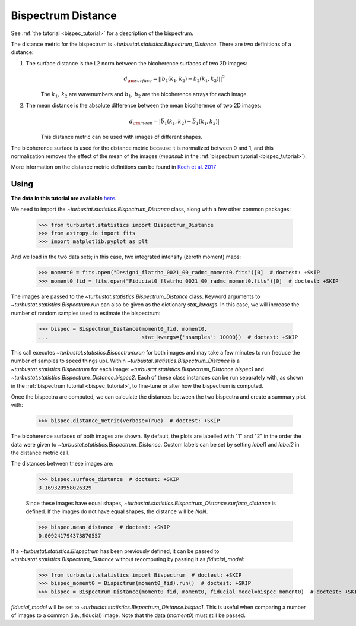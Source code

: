 .. _bispecdist:


*******************
Bispectrum Distance
*******************

See :ref:`the tutorial <bispec_tutorial>` for a description of the bispectrum.

The distance metric for the bispectrum is `~turbustat.statistics.Bispectrum_Distance`. There are two definitions of a distance:

1. The surface distance is the L2 norm between the bicoherence surfaces of two 2D images:
    .. math::
        d_{\rm surface} = ||b_1(k_1, k_2) - b_2(k_1, k_2)||^2
    The :math:`k_1,\,k_2` are wavenumbers and :math:`b_1,\,b_2` are the bicoherence arrays for each image.

   .. warn:: The images must have the same shape to use this definition of distance.

2. The mean distance is the absolute difference between the mean bicoherence of two 2D images:
    .. math::
        d_{\rm mean} = |\bar{b_1(k_1, k_2)} - \bar{b_1(k_1, k_2)}|
    This distance metric can be used with images of different shapes.

The bicoherence surface is used for the distance metric because it is normalized between 0 and 1, and this normalization removes the effect of the mean of the images (`meansub` in the :ref:`bispectrum tutorial <bispec_tutorial>`).

More information on the distance metric definitions can be found in `Koch et al. 2017 <https://ui.adsabs.harvard.edu/#abs/2017MNRAS.471.1506K/abstract>`_

Using
-----

**The data in this tutorial are available** `here <https://girder.hub.yt/#user/57b31aee7b6f080001528c6d/folder/59721a30cc387500017dbe37>`_.

We need to import the `~turbustat.statistics.Bispectrum_Distance` class, along with a few other common packages:

    >>> from turbustat.statistics import Bispectrum_Distance
    >>> from astropy.io import fits
    >>> import matplotlib.pyplot as plt

And we load in the two data sets; in this case, two integrated intensity (zeroth moment) maps:

    >>> moment0 = fits.open("Design4_flatrho_0021_00_radmc_moment0.fits")[0]  # doctest: +SKIP
    >>> moment0_fid = fits.open("Fiducial0_flatrho_0021_00_radmc_moment0.fits")[0]  # doctest: +SKIP

The images are passed to the `~turbustat.statistics.Bispectrum_Distance` class. Keyword arguments to `~turbustat.statistics.Bispectrum.run` can also be given as the dictionary `stat_kwargs`. In this case, we will increase the number of random samples used to estimate the bispectrum:

    >>> bispec = Bispectrum_Distance(moment0_fid, moment0,
    ...                              stat_kwargs={'nsamples': 10000})  # doctest: +SKIP

This call executes `~turbustat.statistics.Bispectrum.run` for both images and may take a few minutes to run (reduce the number of samples to speed things up).  Within `~turbustat.statistics.Bispectrum_Distance` is a `~turbustat.statistics.Bispectrum` for each image: `~turbustat.statistics.Bispectrum_Distance.bispec1` and `~turbustat.statistics.Bispectrum_Distance.bispec2`. Each of these class instances can be run separately with, as shown in the :ref:`bispectrum tutorial <bispec_tutorial>`, to fine-tune or alter how the bispectrum is computed.

Once the bispectra are computed, we can calculate the distances between the two bispectra and create a summary plot with:

    >>> bispec.distance_metric(verbose=True)  # doctest: +SKIP

.. image:: images/bispectrum_distmet.png

The bicoherence surfaces of both images are shown. By default, the plots are labelled with "1" and "2" in the order the data were given to `~turbustat.statistics.Bispectrum_Distance`. Custom labels can be set by setting `label1` and `label2` in the distance metric call.

The distances between these images are:

    >>> bispec.surface_distance  # doctest: +SKIP
    3.169320958026329

    Since these images have equal shapes, `~turbustat.statistics.Bispectrum_Distance.surface_distance` is defined. If the images do not have equal shapes, the distance will be `NaN`.

    >>> bispec.mean_distance  # doctest: +SKIP
    0.009241794373870557

If a `~turbustat.statistics.Bispectrum` has been previously defined, it can be passed to `~turbustat.statistics.Bispectrum_Distance` without recomputing by passing it as `fiducial_model`:

    >>> from turbustat.statistics import Bispectrum  # doctest: +SKIP
    >>> bispec_moment0 = Bispectrum(moment0_fid).run()  # doctest: +SKIP
    >>> bispec = Bispectrum_Distance(moment0_fid, moment0, fiducial_model=bispec_moment0)  # doctest: +SKIP

`fiducial_model` will be set to `~turbustat.statistics.Bispectrum_Distance.bispec1`. This is useful when comparing a number of images to a common (i.e., fiducial) image. Note that the data (`moment0`) must still be passed.

.. warn:: Caution must be taken when passing `fiducial_model` as there are no checks to ensure the bispectra were computed the same way! (e.g., do both have `mean_sub=True` set?). Ensure that the keyword arguments for `fiducial_model` match those specified to `~turbustat.statistics.Bispectrum_Distance`.
